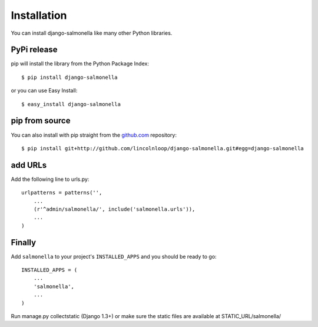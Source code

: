 Installation
============

You can install django-salmonella like many other Python libraries.

PyPi release
************

pip will install the library from the Python Package Index::

    $ pip install django-salmonella

or you can use Easy Install::

    $ easy_install django-salmonella

pip from source
***************

You can also install with pip straight from the `github.com`_ repository::

    $ pip install git+http://github.com/lincolnloop/django-salmonella.git#egg=django-salmonella

add URLs
********

Add the following line to urls.py::

    urlpatterns = patterns('',
        ...
        (r'^admin/salmonella/', include('salmonella.urls')),
        ...
    )

Finally
*******

Add ``salmonella`` to your project's ``INSTALLED_APPS`` and you should be ready to go::

    INSTALLED_APPS = (
        ...
        'salmonella',
        ...
    )

Run manage.py collectstatic (Django 1.3+) or make sure the static files are available at STATIC_URL/salmonella/


.. _github.com: http://github.com/lincolnloop/django-salmonella